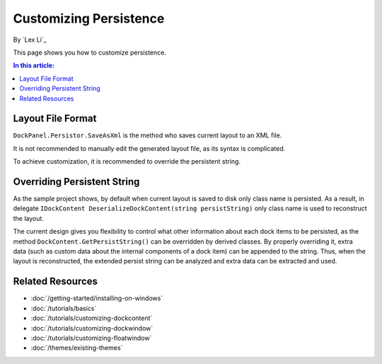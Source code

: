 Customizing Persistence
=======================

By `Lex Li`_

This page shows you how to customize persistence. 

.. contents:: In this article:
  :local:
  :depth: 1
  
Layout File Format
------------------
``DockPanel.Persistor.SaveAsXml`` is the method who saves current layout to an XML file.

It is not recommended to manually edit the generated layout file, as its syntax is complicated.

To achieve customization, it is recommended to override the persistent string.

Overriding Persistent String
----------------------------
As the sample project shows, by default when current layout is saved to disk only class 
name is persisted. As a result, in delegate ``IDockContent DeserializeDockContent(string persistString)`` 
only class name is used to reconstruct the layout.

The current design gives you flexibility to control what other information about each dock 
items to be persisted, as the method ``DockContent.GetPersistString()`` can be overridden 
by derived classes. By properly overriding it, extra data (such as custom data about the 
internal components of a dock item) can be appended to the string. Thus, when the layout 
is reconstructed, the extended persist string can be analyzed and extra data can be extracted and used.

Related Resources
-----------------

- :doc:`/getting-started/installing-on-windows`
- :doc:`/tutorials/basics`
- :doc:`/tutorials/customizing-dockcontent`
- :doc:`/tutorials/customizing-dockwindow`
- :doc:`/tutorials/customizing-floatwindow`
- :doc:`/themes/existing-themes`
